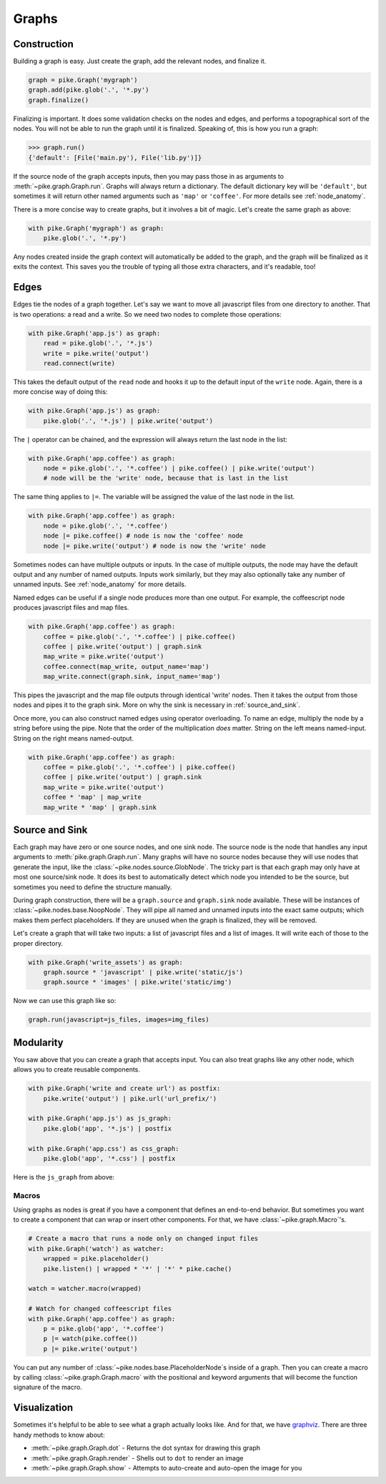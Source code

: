 Graphs
======

Construction
------------
Building a graph is easy. Just create the graph, add the relevant nodes, and
finalize it.

.. code-block:: python

    graph = pike.Graph('mygraph')
    graph.add(pike.glob('.', '*.py')
    graph.finalize()

Finalizing is important. It does some validation checks on the nodes and edges,
and performs a topographical sort of the nodes. You will not be able to run the
graph until it is finalized. Speaking of, this is how you run a graph:

.. code-block:: python

    >>> graph.run()
    {'default': [File('main.py'), File('lib.py')]}

If the source node of the graph accepts inputs, then you may pass those in as
arguments to :meth:`~pike.graph.Graph.run`. Graphs will always return a
dictionary. The default dictionary key will be ``'default'``, but sometimes
it will return other named arguments such as ``'map'`` or ``'coffee'``. For
more details see :ref:`node_anatomy`.

There is a more concise way to create graphs, but it involves a bit of magic.
Let's create the same graph as above:

.. code-block:: python

    with pike.Graph('mygraph') as graph:
        pike.glob('.', '*.py')

Any nodes created inside the graph context will automatically be added to the
graph, and the graph will be finalized as it exits the context. This saves you
the trouble of typing all those extra characters, and it's readable, too!

Edges
-----
Edges tie the nodes of a graph together. Let's say we want to move all
javascript files from one directory to another. That is two operations: a read
and a write. So we need two nodes to complete those operations:

.. code-block:: python

    with pike.Graph('app.js') as graph:
        read = pike.glob('.', '*.js')
        write = pike.write('output')
        read.connect(write)

This takes the default output of the ``read`` node and hooks it up to the
default input of the ``write`` node. Again, there is a more concise way of
doing this:

.. code-block:: python

    with pike.Graph('app.js') as graph:
        pike.glob('.', '*.js') | pike.write('output')

The ``|`` operator can be chained, and the expression will always return the
last node in the list:

.. code-block:: python

    with pike.Graph('app.coffee') as graph:
        node = pike.glob('.', '*.coffee') | pike.coffee() | pike.write('output')
        # node will be the 'write' node, because that is last in the list

The same thing applies to ``|=``. The variable will be assigned the value of
the last node in the list.

.. code-block:: python

    with pike.Graph('app.coffee') as graph:
        node = pike.glob('.', '*.coffee')
        node |= pike.coffee() # node is now the 'coffee' node
        node |= pike.write('output') # node is now the 'write' node

Sometimes nodes can have multiple outputs or inputs. In the case of multiple
outputs, the node may have the default output and any number of named outputs.
Inputs work similarly, but they may also optionally take any number of unnamed
inputs. See :ref:`node_anatomy` for more details. 

Named edges can be useful if a single node produces more than one output. For
example, the coffeescript node produces javascript files and map files.

.. code-block:: python

    with pike.Graph('app.coffee') as graph:
        coffee = pike.glob('.', '*.coffee') | pike.coffee()
        coffee | pike.write('output') | graph.sink
        map_write = pike.write('output')
        coffee.connect(map_write, output_name='map')
        map_write.connect(graph.sink, input_name='map')

This pipes the javascript and the map file outputs through identical 'write'
nodes. Then it takes the output from those nodes and pipes it to the graph
sink. More on why the sink is necessary in :ref:`source_and_sink`.

Once more, you can also construct named edges using operator overloading. To
name an edge, multiply the node by a string before using the pipe. Note that
the order of the multiplication *does* matter. String on the left means
named-input. String on the right means named-output.

.. code-block:: python

    with pike.Graph('app.coffee') as graph:
        coffee = pike.glob('.', '*.coffee') | pike.coffee()
        coffee | pike.write('output') | graph.sink
        map_write = pike.write('output')
        coffee * 'map' | map_write
        map_write * 'map' | graph.sink

.. _source_and_sink:

Source and Sink
---------------
Each graph may have zero or one source nodes, and one sink node. The source
node is the node that handles any input arguments to
:meth:`pike.graph.Graph.run`. Many graphs will have no source nodes because
they will use nodes that generate the input, like the
:class:`~pike.nodes.source.GlobNode`. The tricky part is that each graph may
only have at most one source/sink node. It does its best to automatically
detect which node you intended to be the source, but sometimes you need to
define the structure manually.

During graph construction, there will be a ``graph.source`` and ``graph.sink``
node available. These will be instances of :class:`~pike.nodes.base.NoopNode`.
They will pipe all named and unnamed inputs into the exact same outputs; which
makes them perfect placeholders. If they are unused when the graph is
finalized, they will be removed.

Let's create a graph that will take two inputs: a list of javascript files and
a list of images. It will write each of those to the proper directory.

.. code-block:: python

    with pike.Graph('write_assets') as graph:
        graph.source * 'javascript' | pike.write('static/js')
        graph.source * 'images' | pike.write('static/img')

Now we can use this graph like so:

.. code-block:: python

    graph.run(javascript=js_files, images=img_files)

Modularity
----------
You saw above that you can create a graph that accepts input. You can also
treat graphs like any other node, which allows you to create reusable
components.

.. code-block:: python

    with pike.Graph('write and create url') as postfix:
        pike.write('output') | pike.url('url_prefix/')

    with pike.Graph('app.js') as js_graph:
        pike.glob('app', '*.js') | postfix

    with pike.Graph('app.css') as css_graph:
        pike.glob('app', '*.css') | postfix

Here is the ``js_graph`` from above:

.. image:: subgraph.png

Macros
^^^^^^
Using graphs as nodes is great if you have a component that defines an
end-to-end behavior. But sometimes you want to create a component that can wrap
or insert other components. For that, we have :class:`~pike.graph.Macro`'s.

.. code-block:: python

    # Create a macro that runs a node only on changed input files
    with pike.Graph('watch') as watcher:
        wrapped = pike.placeholder()
        pike.listen() | wrapped * '*' | '*' * pike.cache()

    watch = watcher.macro(wrapped)

    # Watch for changed coffeescript files
    with pike.Graph('app.coffee') as graph:
        p = pike.glob('app', '*.coffee')
        p |= watch(pike.coffee())
        p |= pike.write('output')

.. image:: macro.png 

You can put any number of :class:`~pike.nodes.base.PlaceholderNode`s inside of
a graph. Then you can create a macro by calling
:class:`~pike.graph.Graph.macro` with the positional and keyword arguments that
will become the function signature of the macro.

Visualization
-------------
Sometimes it's helpful to be able to see what a graph actually looks like. And
for that, we have `graphviz <http://www.graphviz.org/>`_. There are three handy
methods to know about:

* :meth:`~pike.graph.Graph.dot` - Returns the dot syntax for drawing this graph
* :meth:`~pike.graph.Graph.render` - Shells out to ``dot`` to render an image
* :meth:`~pike.graph.Graph.show` - Attempts to auto-create and auto-open the image for you
